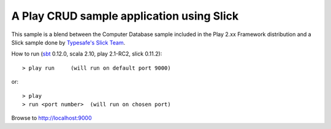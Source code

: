 A Play CRUD sample application using Slick
==========================================

This sample is a blend between the Computer Database sample included in the Play 2.xx Framework distribution and a Slick sample done by `Typesafe's Slick Team <http://slick.typesafe.com/>`_.

How to run (`sbt <https://github.com/harrah/xsbt>`_ 0.12.0, scala 2.10, play 2.1-RC2, slick 0.11.2)::

> play run     (will run on default port 9000)

or::

> play
> run <port number>  (will run on chosen port)

Browse to http://localhost:9000



